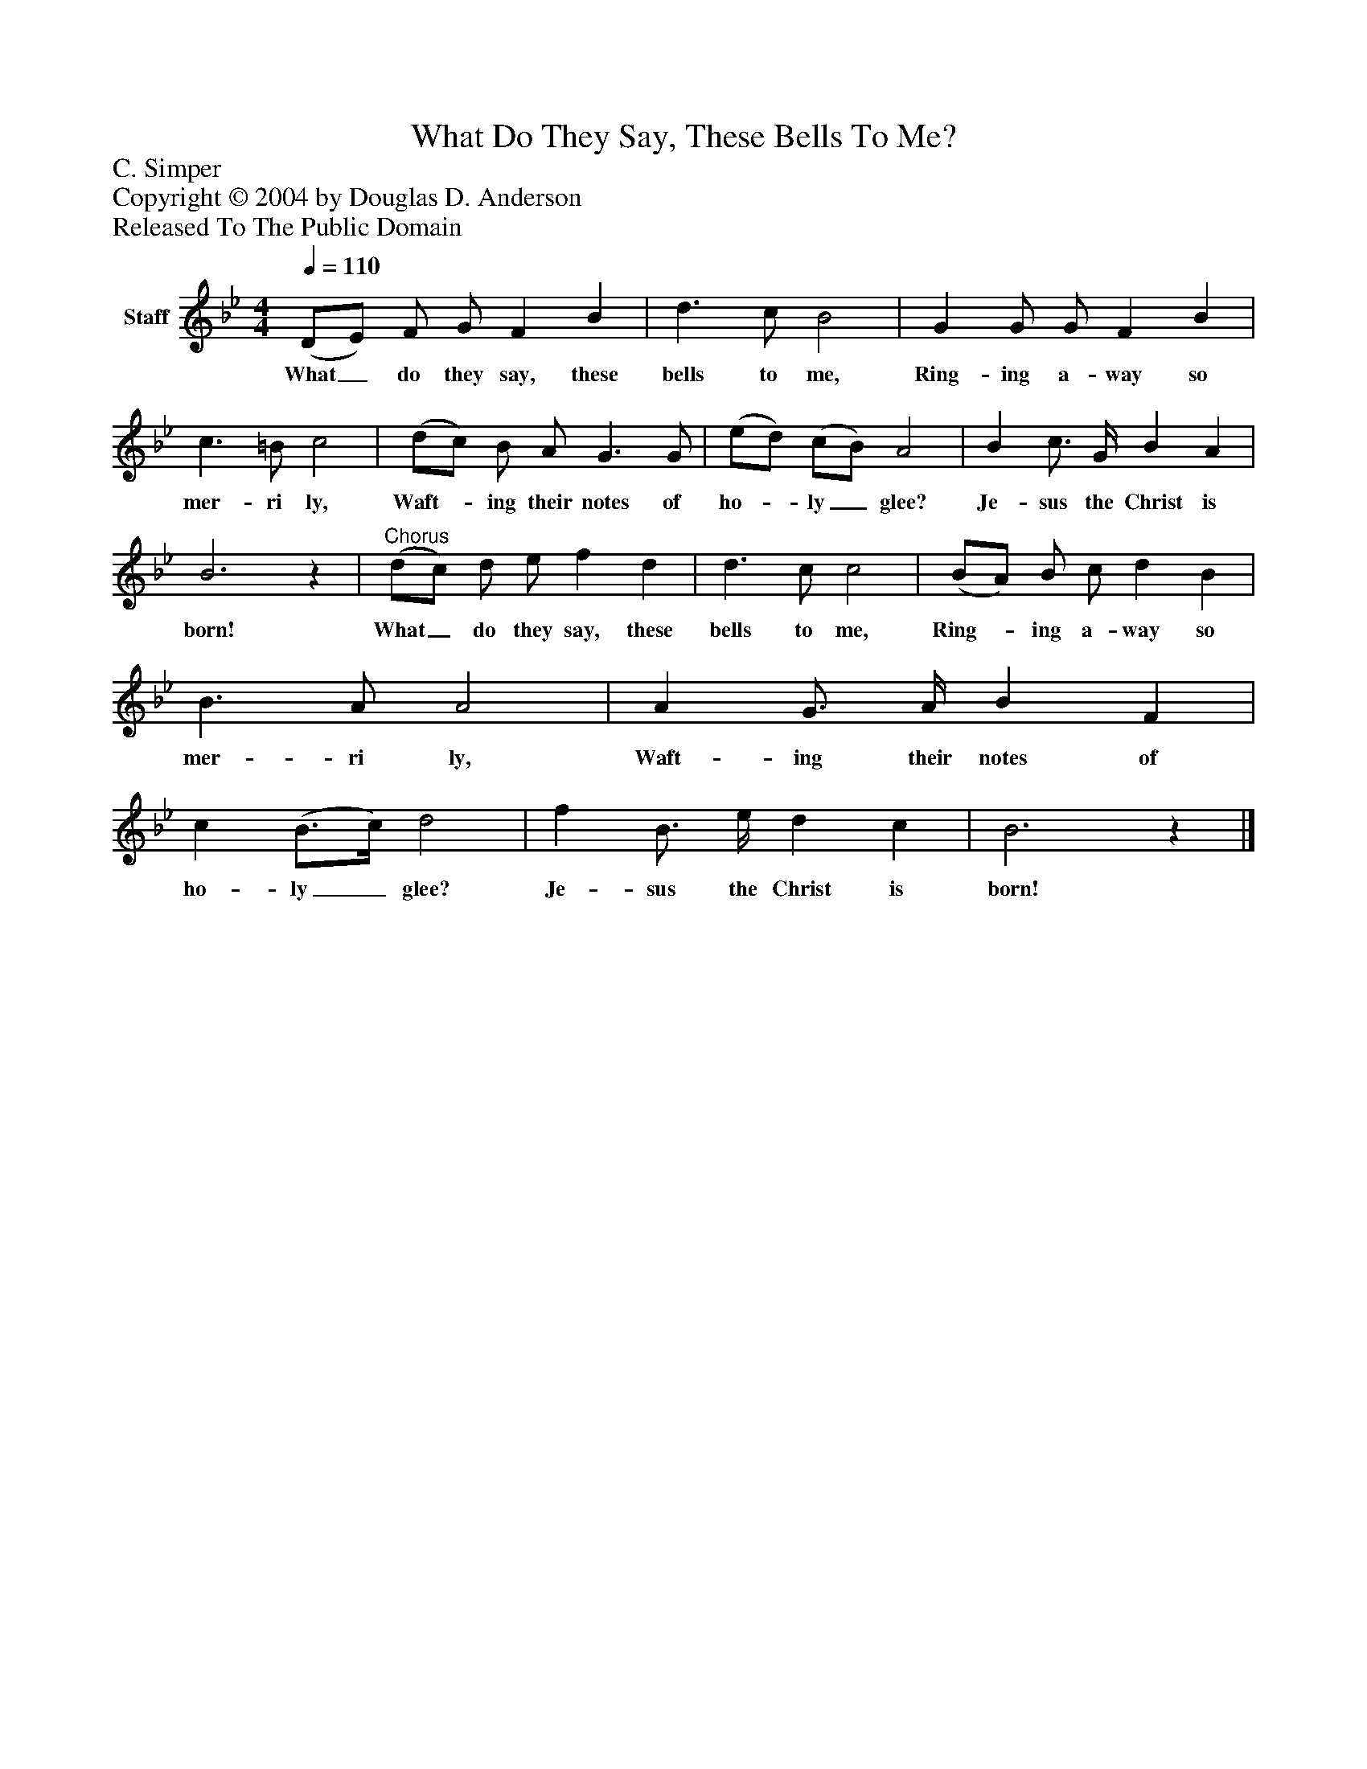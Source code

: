 %%abc-creator mxml2abc 1.4
%%abc-version 2.0
%%continueall true
%%titletrim true
%%titleformat A-1 T C1, Z-1, S-1
X: 0
T: What Do They Say, These Bells To Me?
Z: C. Simper
Z: Copyright © 2004 by Douglas D. Anderson
Z: Released To The Public Domain
L: 1/4
M: 4/4
Q: 1/4=110
V: P1 name="Staff"
%%MIDI program 1 19
K: Bb
[V: P1]  (D/E/) F/ G/ F B | d3/ c/ B2 | G G/ G/ F B | c3/ =B/ c2 | (d/c/) B/ A/ G3/ G/ | (e/d/) (c/B/) A2 | B c3/4 G/4 B A | B3z |"^Chorus" (d/c/) d/ e/ f d | d3/ c/ c2 | (B/A/) B/ c/ d B | B3/ A/ A2 | A G3/4 A/4 B F | c (B3/4c/4) d2 | f B3/4 e/4 d c | B3z|]
w: What_ do they say, these bells to me, Ring- ing a- way so mer- ri ly, Waft-_ ing their notes of ho-_ ly_ glee? Je- sus the Christ is born! What_ do they say, these bells to me, Ring-_ ing a- way so mer- ri ly, Waft- ing their notes of ho- ly_ glee? Je- sus the Christ is born!

